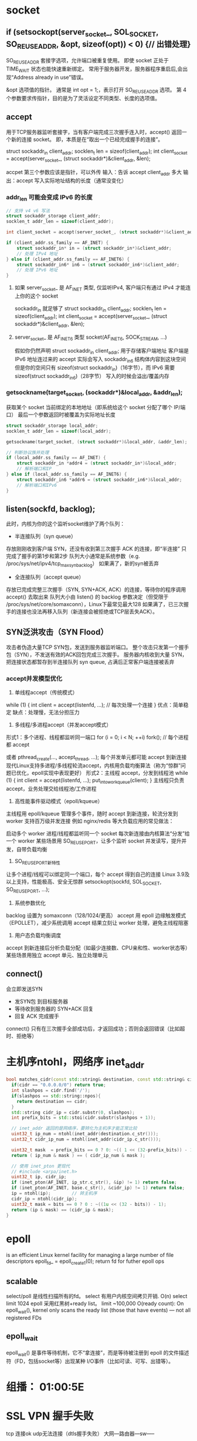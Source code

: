 ﻿* socket
** if (setsockopt(server_socket_, SOL_SOCKET, SO_REUSEADDR, &opt, sizeof(opt)) < 0) {// 出错处理}
SO_REUSEADDR
套接字选项，允许端口被重复使用。
即使 socket 正处于 TIME_WAIT 状态也能快速重新绑定。
常用于服务器开发，服务器程序重启后,会出现“Address already in use”错误。

&opt
选项值的指针。
通常是 int opt = 1;，表示打开 SO_REUSEADDR 选项。
第 4 个参数要求传指针，目的是为了灵活设定不同类型、长度的选项值。

** accept
用于TCP服务器监听套接字，当有客户端完成三次握手连入时，accept() 返回一个新的连接 socket。
即，本质是在“取出一个已经完成握手的连接”。

struct sockaddr_in client_addr;
socklen_t len = sizeof(client_addr);
int client_socket = accept(server_socket_, (struct sockaddr*)&client_addr, &len);

accpet 第三个参数应该是指针，可以外传
输入：告诉 accept client_addr 多大
输出：accept 写入实际地址结构的长度（通常没变化）
*** addr_len 可能会变成 IPv6 的长度
#+BEGIN_SRC c
// 支持 v4 v6 写法
struct sockaddr_storage client_addr;
socklen_t addr_len = sizeof(client_addr);

int client_socket = accept(server_socket_, (struct sockaddr*)&client_addr, &addr_len);

if (client_addr.ss_family == AF_INET) {
    struct sockaddr_in* in = (struct sockaddr_in*)&client_addr;
    // 处理 IPv4 地址
} else if (client_addr.ss_family == AF_INET6) {
    struct sockaddr_in6* in6 = (struct sockaddr_in6*)&client_addr;
    // 处理 IPv6 地址
}

#+END_SRC

**** 如果  server_socket_ 是 AF_INET 类型, 仅监听IPv4, 客户端只有通过 IPv4 才能连上你的这个 socket
sockaddr_in 就足够了
struct sockaddr_in client_addr;
socklen_t len = sizeof(client_addr);
int client_socket = accept(server_socket_, (struct sockaddr*)&client_addr, &len);
**** server_socket_ 是 AF_INET6 类型 socket(AF_INET6, SOCK_STREAM, ...)
假如你仍然声明 struct sockaddr_in client_addr; 用于存储客户端地址
客户端是 IPv6 地址连过来的
accept 实际会写入 sockaddr_in6 结构体内容到这块空间
但是你的空间只有 sizeof(struct sockaddr_in)（16字节），而 IPv6 需要 sizeof(struct sockaddr_in6)（28字节）
写入的时候会溢出/覆盖内存

*** getsockname(target_socket, (sockaddr*)&local_addr, &addr_len);
获取某个 socket 当前绑定的本地地址（即系统给这个 socket 分配了哪个 IP/端口）
最后一个参数返回时被覆盖为实际地址长度
#+BEGIN_SRC c
struct sockaddr_storage local_addr;
socklen_t addr_len = sizeof(local_addr);

getsockname(target_socket, (struct sockaddr*)&local_addr, &addr_len);

// 判断协议族并处理
if (local_addr.ss_family == AF_INET) {
    struct sockaddr_in *addr4 = (struct sockaddr_in*)&local_addr;
    // 解析端口和IP
} else if (local_addr.ss_family == AF_INET6) {
    struct sockaddr_in6 *addr6 = (struct sockaddr_in6*)&local_addr;
    // 解析端口和IPv6
}
#+END_SRC

** listen(sockfd, backlog);
此时，内核为你的这个监听socket维护了两个队列：
- 半连接队列（syn queue）
存放刚刚收到客户端 SYN，还没有收到第三次握手 ACK 的连接，即“半连接”
只完成了握手的第1步和第2步
队列大小通常是系统参数（e.g. /proc/sys/net/ipv4/tcp_max_syn_backlog）
如果满了，新的syn被丢弃
- 全连接队列（accept queue）
存放已完成完整三次握手（SYN, SYN+ACK, ACK）的连接，等待你的程序调用 accept() 去取出来
队列大小由 listen() 的 backlog 参数决定（但受限于 /proc/sys/net/core/somaxconn），Linux下最常见最大128
如果满了，已三次握手的连接也没法再移入队列（新连接会被拒绝或TCP层丢失ACK）。

** SYN泛洪攻击（SYN Flood）
攻击者伪造大量TCP SYN包，发送到服务器监听端口。 整个攻击只发第一个握手包（SYN），不发送有效的ACK回包完成三次握手。
服务器内核收到大量 SYN，把连接状态都暂存到半连接队列 syn queue, 占满后正常客户端连接被丢弃
*** accept并发模型优化
1. 单线程accept（传统模式）
while (1) {
    int client = accept(listenfd, ...);
    // 每次处理一个连接
}
优点：简单稳定
缺点：处理慢，无法分担压力

2. 多线程/多进程accept（并发accept模式）
形式1：多个进程、线程都监听同一端口
for (i = 0; i < N; ++i)
    fork(); // 每个进程都 accept

或者
pthread_create(..., accept_thread, ...);
每个并发单元都可能 accept 到新连接
现代Linux支持多进程/多线程轮流accept，内核用负载均衡算法（称为“惊群”问题已优化，epoll实现中表现更好）
形式2：主线程 accept，分发到线程池
while (1) {
    int client = accept(listenfd, ...);
    put_into_workqueue(client);
}
主线程只负责accept，业务处理交给线程池/工作进程

3. 高性能事件驱动模式（epoll/kqueue）
主线程用 epoll/kqueue 管理多个事件，随时 accept 到新连接，轮流分发到 worker
支持百万级并发连接
例如 nginx/redis 等大负载应用的常见做法：

启动多个 worker 进程/线程都监听同一个 socket
每次新连接由内核算法“分发”给一个 worker
某些场景用 SO_REUSEPORT，让多个监听 socket 并发读写，提升并发，自带负载均衡

4. SO_REUSEPORT新特性
让多个进程/线程可以绑定同一个端口，每个 accept 得到自己的连接
Linux 3.9及以上支持，性能极高、安全无惊群
setsockopt(sockfd, SOL_SOCKET, SO_REUSEPORT, ...);

5. 系统参数优化
backlog 设置为 somaxconn（128/1024/更高）
accept 用 epoll 边缘触发模式（EPOLLET），减少系统调用
accept 结果立刻让 worker 处理，避免主线程阻塞

6. 用户态负载均衡调度
accept 到新连接后分析负载分配（如最少连接数、CPU亲和性、worker状态等）
某些场景用独立 accept 单元、独立处理单元
** connect()
会立即发送SYN
- 发SYN包 到目标服务器
- 等待收到服务器的 SYN+ACK 回复
- 回复 ACK 完成握手
connect() 只有在三次握手全部成功后，才返回成功；否则会返回错误（比如超时、拒绝等）

* 主机序ntohl，网络序 inet_addr
#+BEGIN_SRC cpp
bool matches_cidr(const std::string& destination, const std::string& cidr){
  if(cidr == "0.0.0.0/0") return true;
  int slashpos = cidr.find('/');
  if(slashpos == std::string::npos){
    return destination == cidr;
  }
  std::string cidr_ip = cidr.substr(0, slashpos);
  int prefix_bits = std::stoi(cidr.substr(slashpos + 1));

  // inet_addr 返回的是网络序，要转化为主机序才能正常比较
  uint32_t ip_num = ntohl(inet_addr(destination.c_str()));
  uint32_t cidr_ip_num = ntohl(inet_addr(cidr_ip.c_str()));

  uint32_t mask  = prefix_bits == 0 ? 0: ~(( 1 << (32-prefix_bits)) - 1 );
  return ( ip_num & mask ) == ( cidr_ip_num & mask );

  // 使用 inet_pton 更现代
  // #include <arpa/inet.h>
  uint32_t ip, cidr_ip;
  if (inet_pton(AF_INET, ip_str.c_str(), &ip) != 1) return false;
  if (inet_pton(AF_INET, base.c_str(), &cidr_ip) != 1) return false;
  ip = ntohl(ip);        // 转主机序
  cidr_ip = ntohl(cidr_ip);
  uint32_t mask = bits == 0 ? 0 : ~((1u << (32 - bits)) - 1);
  return (ip & mask) == (cidr_ip & mask);
}
  #+END_SRC

* epoll
is an efficient Linux kernel facility for managing a large number of file descriptors
epoll_fd_ = epoll_create1(0);
return fd for futher epoll ops
** scalable
select/poll 是线性扫描所有的fd。 select 有用户内核空间拷贝开销. O(n)
select limit 1024
epoll 采用红黑树+ready list。 limit ~100,000
O(ready count): On epoll_wait(), kernel only scans the ready list (those that have events) — not all registered FDs

** epoll_wait
epoll_wait() 是事件等待机制，它不“拿连接”，而是等待被注册到 epoll 的文件描述符（FD，包括socket等）出现某种 I/O事件（比如可读、可写、出错等）。
* 组播： 01:00:5E
* SSL VPN 握手失败
tcp 连接ok udp无法连接（dtls握手失败）
大网---路由器---sw-----
|
EG2000D（桥模式）

1.UDP的443 端口没映射出去到1443，TCP映射出去了。
2.客户端使用了443端口进行握手(udp),导致隧道无法连接

* icmpv6
ICMPv6和IVMPv4的校验和的计算方法是不一样的，v6校验范围更广，包含了伪首部，先解释下什么是伪首部。
伪首部并非TCP&UDP数据报中实际的有效成分。伪首部是一个虚拟的数据结构，其中的信息是从数据报所在IP分组头的分组头中提取的，既不向下传送也不向上递交，而仅仅是为计算校验和。这样的校验和，既校验了TCP&UDP用户数据的源端口号和目的端口号以及TCP&UDP用户数据报的数据部分，又检验了IP数据报的源IP地址和目的地址。伪报头保证TCP&UDP数据单元到达正确的目的地址。因此，伪报头中包含IP地址并且作为计算校验和需要考虑的一部分。最终目的端根据伪报头和数据单元计算校验和以验证通信数据在传输过程中没有改变而且到达了正确的目的地址。伪首部更确切的说是校验和包含的—个96位的伪首标，是个理论上的值，只是理论上它位于TCP&UDP首标的前面。这个伪首标包含了源地址、目的地址、协议和TCP&UDP长度等字段，这使得TCP&UDP能够防止出现路由选择错误的数据段。这些信息由网际协议(IP)承载，通过TCP&UDP网络接口，在IP上运行的TCP&UDP调用参数或者结果中传递。
上面是copy的百度百科，回到我们的ICMPv6报文来，简单说来，我们的伪首部包含4个部分：sourse address， destination addrss， payload length， next header。大小为16 + 16 + 2 + 1字节。要计算校验和，还需要的信息是ICMPv6首部的内容，其中checksum值在计算之前需要先置为0，为什么就不用解释里吧，呵呵，咱就是算这东西的呀。
在TCP、UDP和ICMPv6中，in6_chsum()函数提供校验和计算方法，而in6_cksum()函数假定分组是以mbuf结构进行传递的，不适合我们自己做包调试。这里给出我采用的一种方法，参考了http://hi.baidu.com/fleago/blog/item/846e86864489743dc75cc3f4.html，感谢fleago同学。
我们以如下方法构造一个报文，并给出计算函数：
unsigned char packet_buffer[] = {
//icmp header 完整的ICMPv6首部，长度不一定是这么长
0x87, 0x00, 0x00, 0x00, 0x00, 0x00, 0x00, 0x00,
0xfe, 0x80, 0x00, 0x00, 0x00, 0x00, 0x00, 0x00,
0x75, 0xc5, 0xf1, 0x20, 0x80, 0x97, 0x0e, 0x39,

// pseudo header
// source addr
0x20, 0x01, 0x00, 0x00, 0x00, 0x00, 0x00, 0x00,
0x00, 0x00, 0x00, 0x00, 0x00, 0x00, 0x00, 0x01,
// dest addr
0xff, 0x02, 0x00, 0x00, 0x00, 0x00, 0x00, 0x00,
0x00, 0x00, 0x00, 0x01, 0xff, 0x97, 0x0e, 0x39,
// payload len
0x00, 0x00, 0x00, 0x18,
// next header
0x00, 0x00, 0x00, 0x3a
};
unsigned short checksum(int len, unsigned char *buffer)
{
unsigned long cksum = 0;
unsigned short *p = (unsigned short*)buffer;
int size = (len >> 1) + (len & 0x1);  // 以两个字节为运算单位，					      // len除以2四舍五入
while (size > 0) {
cksum += *p;
printf("%4x, %8x\n", *p, cksum);
p ++;
size --;
}
cksum = (cksum >> 16) + (cksum & 0xffff);
cksum += (cksum >> 16);
printf("before ~cksum: %8x\n", cksum);
printf("checksum is (hex, in packet byte seq): %02x, %02x\n", 	      ~cksum & 0xff, ~cksum >> 8);
return (unsigned short) (~cksum);      // 取补码，和v4不同
} 
* arp
在实现TCP/IP协议的网络环境下，一个ip包走到哪里，要怎么走是靠路由表定义，但是，当ip包到达该网络后，哪台机器响应这个ip包却是靠该ip包中所包含的硬件mac地址来识别。也就是说，只有机器的硬件mac地址和该ip包中的硬件mac地址相同的机器才会应答这个ip包，因为在网络中，每一台主机都会有发送ip包的时候，所以，在每台主机的内存中，都有一个+arp-->+硬件mac+的转换表。通常是动态的转换表（该arp表可以手工添加静态条目）。也就是说，该对应表会被主机在一定的时间间隔后刷新。这个时间间隔就是ARP高速缓存的超时时间。+通常主机在发送一个ip包之前，它要到该转换表中寻找和ip包对应的硬件mac地址，如果没有找到，该主机就发送一个ARP广播包，于是，主机刷新自己的ARP缓存。然后发出该ip包。+了解这些常识后，现在就可以谈在以太网络中如何实现ARP欺骗了，可以看看这样一个例子。&oq=我们先复习一下上面所讲的ARP协议的原理。在实现TCP%2FIP协议的网络环境下，一个ip包走到哪里，要怎么走是靠路由表定义，但是，当ip包到达该网络后，哪台机器响应这个ip包却是靠该ip包中所包含的硬件mac地址来识别。也就是说，只有机器的硬件mac地址和该ip包中的硬件mac地址相同的机器才会应答这个ip包，因为在网络中，每一台主机都会有发送ip包的时候，所以，在每台主机的内存中，都有一个+arp-->+硬件mac+的转换表。通常是动态的转换表（该arp表可以手工添加静态条目）。也就是说，该对应表会被主机在一定的时间间隔后刷新。这个时间间隔就是ARP高速缓存的超时时间。+通常主机在发送一个ip包之前，它要到该转换表中寻找和ip包对应的硬件mac地址，如果没有找到，该主机就发送一个ARP广播包，于是，主机刷新自己的ARP缓存。然后发出该ip包。
* MSG_PEEK
Peeks at an incoming message. The data is treated as unread and the next recv() or similar function shall still return this data.
http://pubs.opengroup.org/onlinepubs/009695399/functions/recv.html

to receive bytes from socket
n = recv(sock, &c, 1, MSG_PEEK);
to get the number of bytes available in the socket without creating 'buffer' 
ioctl(fd,FIONREAD,&bytes_available) , and under windows ioctlsocket(socket,FIONREAD,&bytes_available).
Be warned though, the OS doesn't necessarily guarantee how much data it will buffer for you, so if you are waiting for very much data you are going to be better off reading in data as it comes in and storing it in your own buffer until you have everything you need to process something.

To do this, what is normally done is you simply read chunks at a time, such as

char buf[4096];
ssize_t bytes_read;
do {
     bytes_read = recv(socket, buf, sizeof(buf), 0);
     if (bytes_read > 0) {
         /* do something with buf, such as append it to a larger buffer or
          * process it */
     }
} while (bytes_read > 0);

And if you don't want to sit there waiting for data, you should look into select
or epoll to determine when data is ready to be read or not, and the O_NONBLOCK
flag for sockets is very handy if you want to ensure you never block on a recv.
* sockaddr
"struct sockaddr" is a generic definition. It's used by any socket function that requires an address.

there are possible multiple protocol which all implement the getsockname. And each have themself underling address data structure, 
IPv4 --> sockaddr_in 
IPV6 --> sockaddr_in6
sockaddr_un --> AF_UNIX socket.
sockaddr are used as the common data strut in the signature of those APIs.

A struct sockaddr should generally only be used as the base type for a pointer. It is a structure intended to cover the common initial sequence of the members in the address family specific socket address types (struct sockaddr_un, struct sockaddr_in, struct sockaddr_in6 etc.)
The only member that you can rely on struct sockaddr having is a single sa_family_t, indicating the socket address family. 
The idea is that to obtain a sort of polymorphism - you can have a function that can operate on several different socket address types:

void foo(struct sockaddr *sa)
{
    switch(sa->sin_family)
    {
    case AF_INET: {
        struct sockaddr_in *sa_in = (struct sockaddr_in *)sa;

        /* AF_INET processing */
    }

    case AF_UNIX: {
        struct sockaddr_un *sa_un = (struct sockaddr_un *)sa;

        /* AF_UNIX processing */
    }

/* ... */
* pipe
http://pubs.opengroup.org/onlinepubs/009695399/functions/pipe.html
The pipe() function shall create a pipe and place two file descriptors, one each into the arguments fildes[0] and fildes[1], that refer to the open file descriptions for the read and write ends of the pipe. Their integer values shall be the two lowest available at the time of the pipe() call. The O_NONBLOCK and FD_CLOEXEC flags shall be clear on both file descriptors. (The fcntl() function can be used to set both these flags.)
Using a Pipe to Pass Data Between a Parent Process and a Child Process
The following example demonstrates the use of a pipe to transfer data between a parent process and a child process. Error handling is excluded, but otherwise this code demonstrates good practice when using pipes: after the fork() the two processes close the unused ends of the pipe before they commence transferring data.

#include <stdlib.h>
#include <unistd.h>
...


int fildes[2];
const int BSIZE = 100;
char buf[BSIZE];
ssize_t nbytes;
int status;


status = pipe(fildes);
if (status == -1 ) {
    /* an error occurred */
    ...
}


switch (fork()) {
case -1: /* Handle error */
    break;


case 0:  /* Child - reads from pipe */
    close(fildes[1]);                       /* Write end is unused */
    nbytes = read(fildes[0], buf, BSIZE);   /* Get data from pipe */
    /* At this point, a further read would see end of file ... */
    close(fildes[0]);                       /* Finished with pipe */
    exit(EXIT_SUCCESS);


default:  /* Parent - writes to pipe */
    close(fildes[0]);                       /* Read end is unused */
    write(fildes[1], "Hello world\n", 12);  /* Write data on pipe */
    close(fildes[1]);                       /* Child will see EOF */
    exit(EXIT_SUCCESS);
}

* accept4  non-block
   while (true) {
    int client_socket = accept4(server_socket_, ...);
    if (client_socket < 0) {
        if (errno == EAGAIN || errno == EWOULDBLOCK) {
            break;  // no more connections
        }
        // ... handle other errors
    }
    // ... handle new connection
}
accept4 is non-blocking: returns immediately.
If all pending connections have been handled, further calls yield EAGAIN/EWOULDBLOCK.
You break out of the loop so you don't spin unnecessarily waiting for connections.
You'd usually wait for the next event (e.g., using epoll, select, etc.) signaling the server socket is readable again, meaning new connections have arrived.
* select
The select() function allows you to implement an event driven design pattern, when you have to deal with multiple event sources.

Let's say you want to write a program that responds to events coming from several event sources e.g. network (via sockets), user input (via stdin), other programs (via pipes), or any other event source that can be represented by an fd. You could start separate threads to handle each event source, but you would have to manage the threads and deal with concurrency issues. The other option would be to use a mechanism where you can aggregate all the fd into a single entity fdset, and then just call a function to wait on the fdset. This function would return whenever an event occurs on any of the fd. You could check which fd the event occurred on, read that fd, process the event, and respond to it. After you have done that, you would go back and sit in that wait function - till another event on some fd arrives.

select facility is such a mechanism, and the select() function is the wait function. You can find the details on how to use it in any number of books and online resources.

Every socket (really, every file descriptor that can be select()ed on) has a list of waiters that are currently waiting for activity on that socket (struct wait_queue_head_t in Linux terminology). Whenever something interesting happens on that socket (new data is available, buffer space is free for writing, or some kind of error), that socket will walk its list and notify everyone waiting on it.

[[quora][https://www.quora.com/Network-Programming-How-is-select-implemented]]
select() works by looping over the list of file descriptors that the user passed in. For every file descriptor, it calls that fd's poll() method, which will add the caller to that fd's wait queue, and return which events (readable, writeable, exception) currently apply to that fd.

If any file descriptor matches the condition that the user was looking for, select() will simply return immediately, after updating the appropriate fd_sets that the user passed.

If not, however, select() will go to sleep, for up to the maximum timeout the user specified.

If, during that interval, an interesting event happens to any file descriptor that select() is waiting on, that fd will notify its wait queue. That will cause the thread sleeping inside select() to wake up, at which point it will repeat the above loop and see which of the fd's are now ready to be returned to the user.

select() also keeps track of all of the wait queues it has been added to, and before returning (successfully or otherwise), must go through and ensure it's been removed from all of them.
